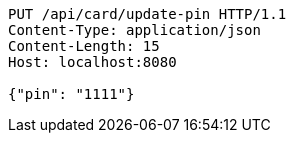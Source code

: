 [source,http,options="nowrap"]
----
PUT /api/card/update-pin HTTP/1.1
Content-Type: application/json
Content-Length: 15
Host: localhost:8080

{"pin": "1111"}
----